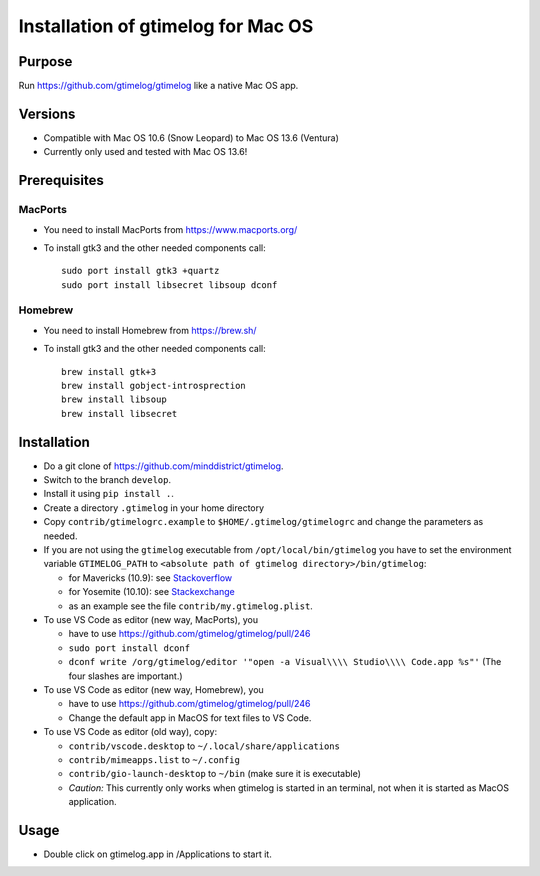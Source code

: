====================================
 Installation of gtimelog for Mac OS
====================================

Purpose
=======

Run https://github.com/gtimelog/gtimelog like a native Mac OS app.

Versions
========

- Compatible with Mac OS 10.6 (Snow Leopard) to Mac OS 13.6 (Ventura)

- Currently only used and tested with Mac OS 13.6!

Prerequisites
=============

MacPorts
--------

- You need to install MacPorts from https://www.macports.org/

- To install gtk3 and the other needed components call::

      sudo port install gtk3 +quartz
      sudo port install libsecret libsoup dconf

Homebrew
--------

- You need to install Homebrew from https://brew.sh/

- To install gtk3 and the other needed components call::

      brew install gtk+3
      brew install gobject-introsprection
      brew install libsoup
      brew install libsecret


Installation
============

- Do a git clone of https://github.com/minddistrict/gtimelog.

- Switch to the branch ``develop``.

- Install it using ``pip install .``.

- Create a directory ``.gtimelog`` in your home directory

- Copy ``contrib/gtimelogrc.example`` to ``$HOME/.gtimelog/gtimelogrc`` and change the
  parameters as needed.

- If you are not using the ``gtimelog`` executable from
  ``/opt/local/bin/gtimelog`` you have to set the environment variable
  ``GTIMELOG_PATH`` to ``<absolute path of gtimelog directory>/bin/gtimelog``:

  - for Mavericks (10.9): see Stackoverflow_

  - for Yosemite (10.10): see Stackexchange_

  - as an example see the file ``contrib/my.gtimelog.plist``.

- To use VS Code as editor (new way, MacPorts), you

  - have to use https://github.com/gtimelog/gtimelog/pull/246

  - ``sudo port install dconf``

  - ``dconf write /org/gtimelog/editor '"open -a Visual\\\\ Studio\\\\ Code.app %s"'``
    (The four slashes are important.)

- To use VS Code as editor (new way, Homebrew), you

  - have to use https://github.com/gtimelog/gtimelog/pull/246

  - Change the default app in MacOS for text files to VS Code.

- To use VS Code as editor (old way), copy:

  - ``contrib/vscode.desktop`` to ``~/.local/share/applications``

  - ``contrib/mimeapps.list`` to ``~/.config``

  - ``contrib/gio-launch-desktop`` to ``~/bin`` (make sure it is executable)

  - *Caution:* This currently only works when gtimelog is started in an
    terminal, not when it is started as MacOS application.

.. _Stackoverflow : http://stackoverflow.com/questions/135688/setting-environment-variables-in-os-x
.. _Stackexchange : http://apple.stackexchange.com/questions/106355/setting-the-system-wide-path-environment-variable-in-mavericks

Usage
=====

- Double click on gtimelog.app in /Applications to start it.
